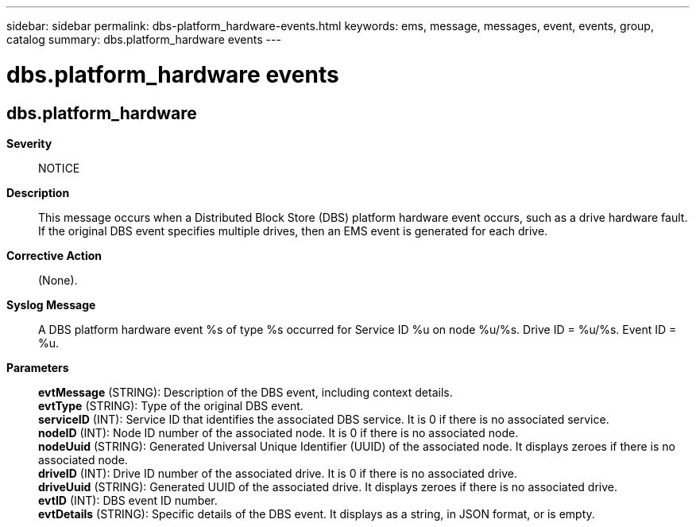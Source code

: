 ---
sidebar: sidebar
permalink: dbs-platform_hardware-events.html
keywords: ems, message, messages, event, events, group, catalog
summary: dbs.platform_hardware events
---

= dbs.platform_hardware events
:toclevels: 1
:hardbreaks:
:nofooter:
:icons: font
:linkattrs:
:imagesdir: ./media/

== dbs.platform_hardware
*Severity*::
NOTICE
*Description*::
This message occurs when a Distributed Block Store (DBS) platform hardware event occurs, such as a drive hardware fault. If the original DBS event specifies multiple drives, then an EMS event is generated for each drive.
*Corrective Action*::
(None).
*Syslog Message*::
A DBS platform hardware event %s of type %s occurred for Service ID %u on node %u/%s. Drive ID = %u/%s. Event ID = %u.
*Parameters*::
*evtMessage* (STRING): Description of the DBS event, including context details.
*evtType* (STRING): Type of the original DBS event.
*serviceID* (INT): Service ID that identifies the associated DBS service. It is 0 if there is no associated service.
*nodeID* (INT): Node ID number of the associated node. It is 0 if there is no associated node.
*nodeUuid* (STRING): Generated Universal Unique Identifier (UUID) of the associated node. It displays zeroes if there is no associated node.
*driveID* (INT): Drive ID number of the associated drive. It is 0 if there is no associated drive.
*driveUuid* (STRING): Generated UUID of the associated drive. It displays zeroes if there is no associated drive.
*evtID* (INT): DBS event ID number.
*evtDetails* (STRING): Specific details of the DBS event. It displays as a string, in JSON format, or is empty.
